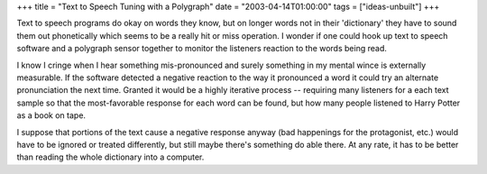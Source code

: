 +++
title = "Text to Speech Tuning with a Polygraph"
date = "2003-04-14T01:00:00"
tags = ["ideas-unbuilt"]
+++



Text to speech programs do okay on words they know, but on longer words not in their 'dictionary' they have to sound them out phonetically which seems to be a really hit or miss operation.  I wonder if one could hook up text to speech software and a polygraph sensor together to monitor the listeners reaction to the words being read.

I know I cringe when I hear something mis-pronounced and surely something in my mental wince is externally measurable.  If the software detected a negative reaction to the way it pronounced a word it could try an alternate pronunciation the next time.  Granted it would be a highly iterative process -- requiring many listeners for a each text sample so that the most-favorable response for each word can be found, but how many people listened to Harry Potter as a book on tape.

I suppose that portions of the text cause a negative response anyway (bad happenings for the protagonist, etc.) would have to be ignored or treated differently, but still maybe there's something do able there. At any rate, it has to be better than reading the whole dictionary into a computer.

.. date: 1050296400
.. tags: ideas-unbuilt
